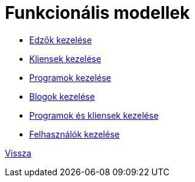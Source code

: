 = Funkcionális modellek

* link:functional-models/manage-trainers-functional-model.adoc[Edzők kezelése]

* link:functional-models/manage-clients-functional-model.adoc[Kliensek kezelése]

* link:functional-models/manage-programs-functional-model.adoc[Programok kezelése]

* link:functional-models/manage-blogs-functional-model.adoc[Blogok kezelése]

* link:functional-models/manage-program-client-functional-model.adoc[Programok és kliensek kezelése]

* link:functional-models/manage-users-functional-models.adoc[Felhasználók kezelése]

link:system-plan.adoc[Vissza]